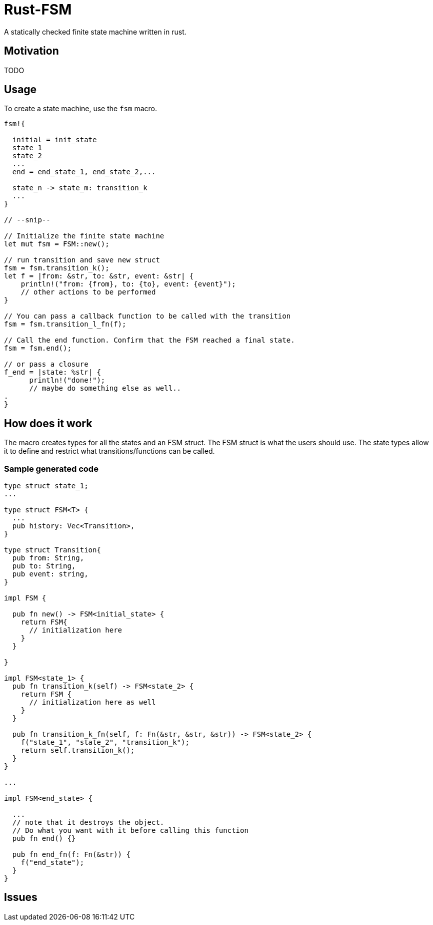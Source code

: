 = Rust-FSM

A statically checked finite state machine written in rust.

== Motivation

TODO

== Usage

To create a state machine, use the `fsm` macro.

[,rust]
----
fsm!{

  initial = init_state
  state_1
  state_2
  ...
  end = end_state_1, end_state_2,...

  state_n -> state_m: transition_k
  ...
}

// --snip--

// Initialize the finite state machine
let mut fsm = FSM::new();

// run transition and save new struct
fsm = fsm.transition_k();
let f = |from: &str, to: &str, event: &str| {
    println!("from: {from}, to: {to}, event: {event}");
    // other actions to be performed
}

// You can pass a callback function to be called with the transition
fsm = fsm.transition_l_fn(f);

// Call the end function. Confirm that the FSM reached a final state.
fsm = fsm.end();

// or pass a closure
f_end = |state: %str| {
      println!("done!");
      // maybe do something else as well..
.
}

----

== How does it work

The macro creates types for all the states and an FSM struct. The FSM struct is what the users should use. The state types allow it to define and restrict what transitions/functions can be called.

=== Sample generated code

[,rust]
----
type struct state_1;
...

type struct FSM<T> {
  ...
  pub history: Vec<Transition>,
}

type struct Transition{
  pub from: String,
  pub to: String,
  pub event: string,
}

impl FSM {

  pub fn new() -> FSM<initial_state> {
    return FSM{
      // initialization here
    }
  }

}

impl FSM<state_1> {
  pub fn transition_k(self) -> FSM<state_2> {
    return FSM {
      // initialization here as well
    }
  }

  pub fn transition_k_fn(self, f: Fn(&str, &str, &str)) -> FSM<state_2> {
    f("state_1", "state_2", "transition_k");
    return self.transition_k();
  }
}

...

impl FSM<end_state> {

  ...
  // note that it destroys the object.
  // Do what you want with it before calling this function
  pub fn end() {}

  pub fn end_fn(f: Fn(&str)) {
    f("end_state");
  }
}
----

== Issues
